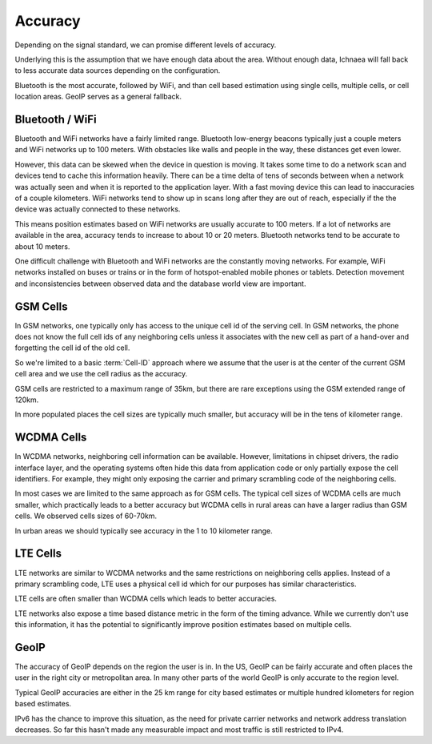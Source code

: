 .. _accuracy:

========
Accuracy
========

Depending on the signal standard, we can promise different levels of accuracy.

Underlying this is the assumption that we have enough data about the area.
Without enough data, Ichnaea will fall back to less accurate data sources
depending on the configuration.

Bluetooth is the most accurate, followed by WiFi, and than cell based
estimation using single cells, multiple cells, or cell location areas. GeoIP
serves as a general fallback.


Bluetooth / WiFi
----------------

Bluetooth and WiFi networks have a fairly limited range. Bluetooth low-energy
beacons typically just a couple meters and WiFi networks up to 100 meters. With
obstacles like walls and people in the way, these distances get even lower.

However, this data can be skewed when the device in question is moving. It
takes some time to do a network scan and devices tend to cache this information
heavily. There can be a time delta of tens of seconds between when a network
was actually seen and when it is reported to the application layer. With a fast
moving device this can lead to inaccuracies of a couple kilometers. WiFi
networks tend to show up in scans long after they are out of reach, especially
if the the device was actually connected to these networks.

This means position estimates based on WiFi networks are usually accurate to
100 meters. If a lot of networks are available in the area, accuracy tends to
increase to about 10 or 20 meters. Bluetooth networks tend to be accurate to
about 10 meters.

One difficult challenge with Bluetooth and WiFi networks are the constantly
moving networks. For example, WiFi networks installed on buses or trains or in
the form of hotspot-enabled mobile phones or tablets. Detection movement and
inconsistencies between observed data and the database world view are
important.


GSM Cells
---------

In GSM networks, one typically only has access to the unique cell id of the
serving cell. In GSM networks, the phone does not know the full cell ids of any
neighboring cells unless it associates with the new cell as part of a hand-over
and forgetting the cell id of the old cell.

So we're limited to a basic :term:`Cell-ID` approach where we assume that the
user is at the center of the current GSM cell area and we use the cell radius
as the accuracy.

GSM cells are restricted to a maximum range of 35km, but there are rare
exceptions using the GSM extended range of 120km.

In more populated places the cell sizes are typically much smaller, but
accuracy will be in the tens of kilometer range.

WCDMA Cells
-----------

In WCDMA networks, neighboring cell information can be available. However,
limitations in chipset drivers, the radio interface layer, and the operating
systems often hide this data from application code or only partially expose the
cell identifiers. For example, they might only exposing the carrier and primary
scrambling code of the neighboring cells.

In most cases we are limited to the same approach as for GSM cells. The
typical cell sizes of WCDMA cells are much smaller, which practically leads to
a better accuracy but WCDMA cells in rural areas can have a larger radius than
GSM cells. We observed cells sizes of 60-70km.

In urban areas we should typically see accuracy in the 1 to 10 kilometer range.

LTE Cells
---------

LTE networks are similar to WCDMA networks and the same restrictions on
neighboring cells applies. Instead of a primary scrambling code, LTE uses a
physical cell id which for our purposes has similar characteristics.

LTE cells are often smaller than WCDMA cells which leads to better accuracies.

LTE networks also expose a time based distance metric in the form of the timing
advance. While we currently don't use this information, it has the potential to
significantly improve position estimates based on multiple cells.

GeoIP
-----

The accuracy of GeoIP depends on the region the user is in. In the US, GeoIP
can be fairly accurate and often places the user in the right city or
metropolitan area. In many other parts of the world GeoIP is only accurate to
the region level.

Typical GeoIP accuracies are either in the 25 km range for city based estimates
or multiple hundred kilometers for region based estimates.

IPv6 has the chance to improve this situation, as the need for private carrier
networks and network address translation decreases. So far this hasn't made any
measurable impact and most traffic is still restricted to IPv4.
